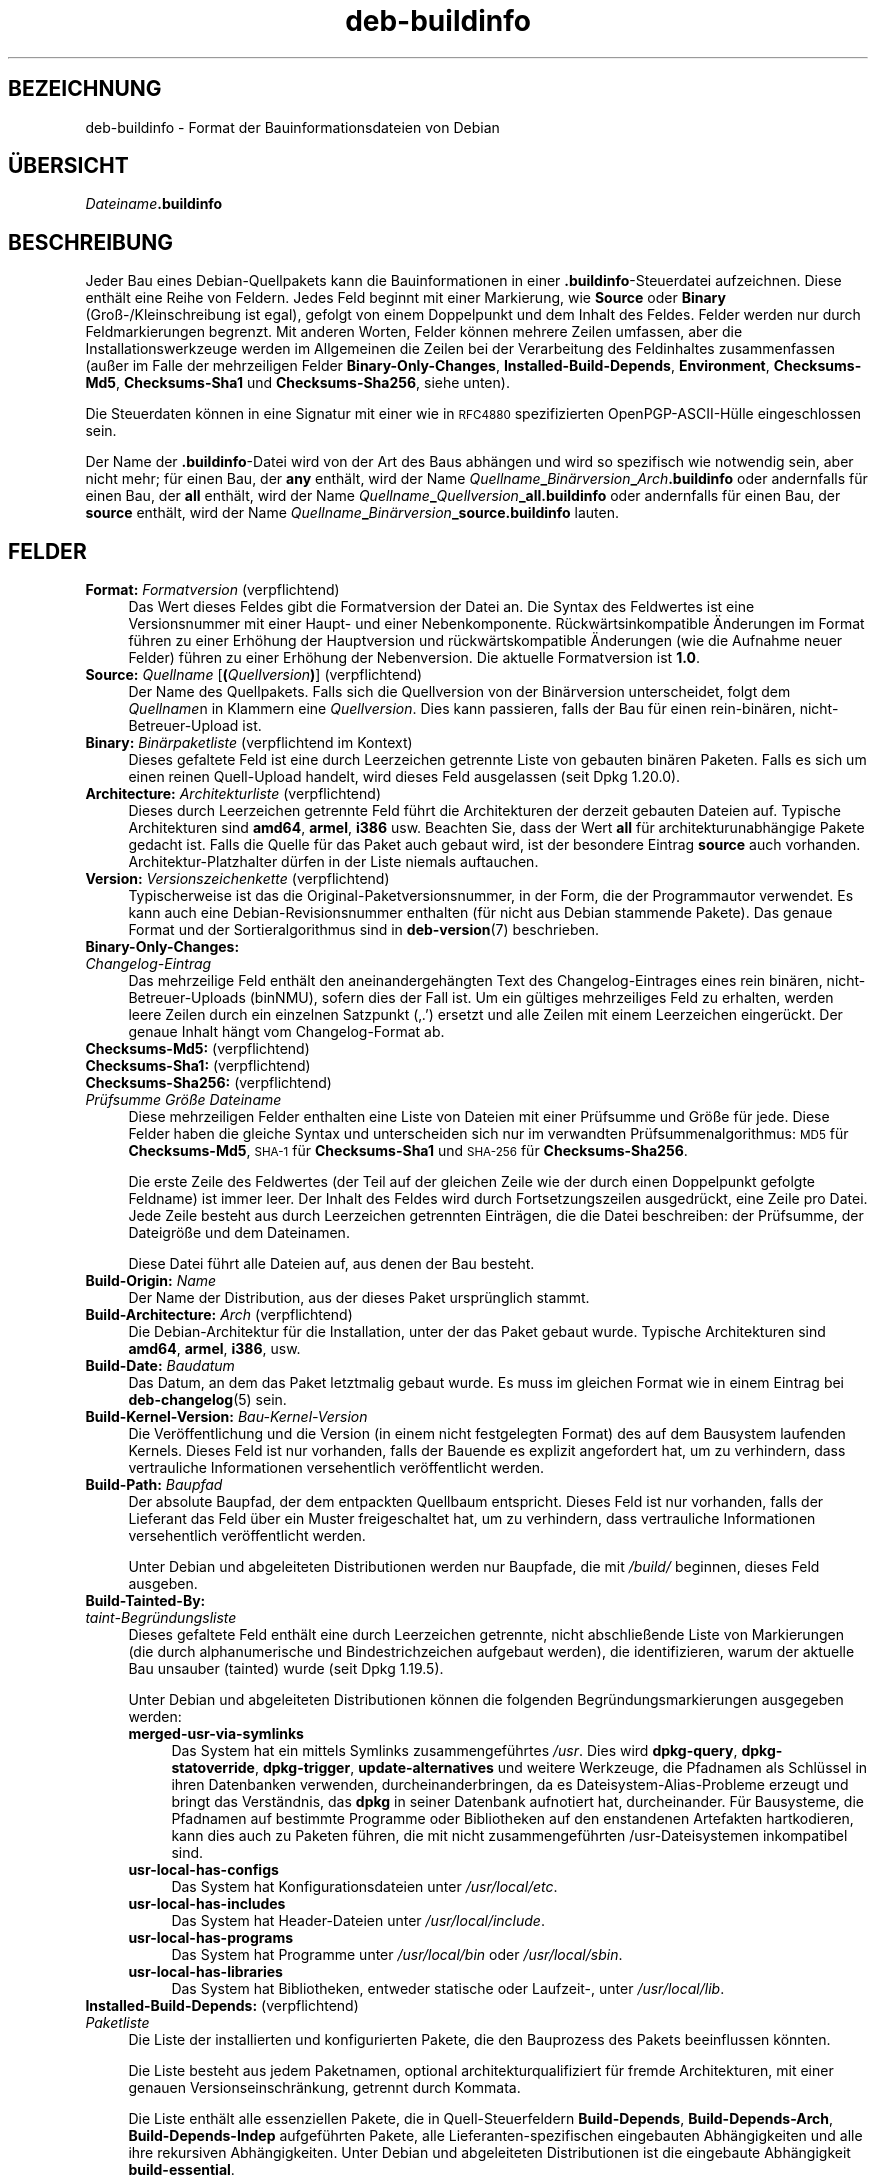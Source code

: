 .\" Automatically generated by Pod::Man 4.11 (Pod::Simple 3.35)
.\"
.\" Standard preamble:
.\" ========================================================================
.de Sp \" Vertical space (when we can't use .PP)
.if t .sp .5v
.if n .sp
..
.de Vb \" Begin verbatim text
.ft CW
.nf
.ne \\$1
..
.de Ve \" End verbatim text
.ft R
.fi
..
.\" Set up some character translations and predefined strings.  \*(-- will
.\" give an unbreakable dash, \*(PI will give pi, \*(L" will give a left
.\" double quote, and \*(R" will give a right double quote.  \*(C+ will
.\" give a nicer C++.  Capital omega is used to do unbreakable dashes and
.\" therefore won't be available.  \*(C` and \*(C' expand to `' in nroff,
.\" nothing in troff, for use with C<>.
.tr \(*W-
.ds C+ C\v'-.1v'\h'-1p'\s-2+\h'-1p'+\s0\v'.1v'\h'-1p'
.ie n \{\
.    ds -- \(*W-
.    ds PI pi
.    if (\n(.H=4u)&(1m=24u) .ds -- \(*W\h'-12u'\(*W\h'-12u'-\" diablo 10 pitch
.    if (\n(.H=4u)&(1m=20u) .ds -- \(*W\h'-12u'\(*W\h'-8u'-\"  diablo 12 pitch
.    ds L" ""
.    ds R" ""
.    ds C` ""
.    ds C' ""
'br\}
.el\{\
.    ds -- \|\(em\|
.    ds PI \(*p
.    ds L" ``
.    ds R" ''
.    ds C`
.    ds C'
'br\}
.\"
.\" Escape single quotes in literal strings from groff's Unicode transform.
.ie \n(.g .ds Aq \(aq
.el       .ds Aq '
.\"
.\" If the F register is >0, we'll generate index entries on stderr for
.\" titles (.TH), headers (.SH), subsections (.SS), items (.Ip), and index
.\" entries marked with X<> in POD.  Of course, you'll have to process the
.\" output yourself in some meaningful fashion.
.\"
.\" Avoid warning from groff about undefined register 'F'.
.de IX
..
.nr rF 0
.if \n(.g .if rF .nr rF 1
.if (\n(rF:(\n(.g==0)) \{\
.    if \nF \{\
.        de IX
.        tm Index:\\$1\t\\n%\t"\\$2"
..
.        if !\nF==2 \{\
.            nr % 0
.            nr F 2
.        \}
.    \}
.\}
.rr rF
.\" ========================================================================
.\"
.IX Title "deb-buildinfo 5"
.TH deb-buildinfo 5 "2020-08-02" "1.20.5" "dpkg suite"
.\" For nroff, turn off justification.  Always turn off hyphenation; it makes
.\" way too many mistakes in technical documents.
.if n .ad l
.nh
.SH "BEZEICHNUNG"
.IX Header "BEZEICHNUNG"
deb-buildinfo \- Format der Bauinformationsdateien von Debian
.SH "\(:UBERSICHT"
.IX Header "\(:UBERSICHT"
\&\fIDateiname\fR\fB.buildinfo\fR
.SH "BESCHREIBUNG"
.IX Header "BESCHREIBUNG"
Jeder Bau eines Debian-Quellpakets kann die Bauinformationen in einer
\&\fB.buildinfo\fR\-Steuerdatei aufzeichnen. Diese enth\(:alt eine Reihe von
Feldern. Jedes Feld beginnt mit einer Markierung, wie \fBSource\fR oder
\&\fBBinary\fR (Gro\(ss\-/Kleinschreibung ist egal), gefolgt von einem Doppelpunkt
und dem Inhalt des Feldes. Felder werden nur durch Feldmarkierungen
begrenzt. Mit anderen Worten, Felder k\(:onnen mehrere Zeilen umfassen, aber
die Installationswerkzeuge werden im Allgemeinen die Zeilen bei der
Verarbeitung des Feldinhaltes zusammenfassen (au\(sser im Falle der
mehrzeiligen Felder \fBBinary-Only-Changes\fR, \fBInstalled-Build-Depends\fR,
\&\fBEnvironment\fR, \fBChecksums\-Md5\fR, \fBChecksums\-Sha1\fR und \fBChecksums\-Sha256\fR,
siehe unten).
.PP
Die Steuerdaten k\(:onnen in eine Signatur mit einer wie in \s-1RFC4880\s0
spezifizierten OpenPGP\-ASCII\-H\(:ulle eingeschlossen sein.
.PP
Der Name der \fB.buildinfo\fR\-Datei wird von der Art des Baus abh\(:angen und wird
so spezifisch wie notwendig sein, aber nicht mehr; f\(:ur einen Bau, der \fBany\fR
enth\(:alt, wird der Name
\&\fIQuellname\fR\fB_\fR\fIBin\(:arversion\fR\fB_\fR\fIArch\fR\fB.buildinfo\fR oder andernfalls f\(:ur
einen Bau, der \fBall\fR enth\(:alt, wird der Name
\&\fIQuellname\fR\fB_\fR\fIQuellversion\fR\fB_\fR\fBall.buildinfo\fR oder andernfalls f\(:ur
einen Bau, der \fBsource\fR enth\(:alt, wird der Name
\&\fIQuellname\fR\fB_\fR\fIBin\(:arversion\fR\fB_\fR\fBsource.buildinfo\fR lauten.
.SH "FELDER"
.IX Header "FELDER"
.IP "\fBFormat:\fR \fIFormatversion\fR (verpflichtend)" 4
.IX Item "Format: Formatversion (verpflichtend)"
Das Wert dieses Feldes gibt die Formatversion der Datei an. Die Syntax des
Feldwertes ist eine Versionsnummer mit einer Haupt\- und einer
Nebenkomponente. R\(:uckw\(:artsinkompatible \(:Anderungen im Format f\(:uhren zu einer
Erh\(:ohung der Hauptversion und r\(:uckw\(:artskompatible \(:Anderungen (wie die
Aufnahme neuer Felder) f\(:uhren zu einer Erh\(:ohung der Nebenversion. Die
aktuelle Formatversion ist \fB1.0\fR.
.IP "\fBSource:\fR \fIQuellname\fR [\fB(\fR\fIQuellversion\fR\fB)\fR] (verpflichtend)" 4
.IX Item "Source: Quellname [(Quellversion)] (verpflichtend)"
Der Name des Quellpakets. Falls sich die Quellversion von der Bin\(:arversion
unterscheidet, folgt dem \fIQuellname\fRn in Klammern eine
\&\fIQuellversion\fR. Dies kann passieren, falls der Bau f\(:ur einen rein\-bin\(:aren,
nicht-Betreuer-Upload ist.
.IP "\fBBinary:\fR \fIBin\(:arpaketliste\fR (verpflichtend im Kontext)" 4
.IX Item "Binary: Bin\(:arpaketliste (verpflichtend im Kontext)"
Dieses gefaltete Feld ist eine durch Leerzeichen getrennte Liste von
gebauten bin\(:aren Paketen. Falls es sich um einen reinen Quell-Upload
handelt, wird dieses Feld ausgelassen (seit Dpkg 1.20.0).
.IP "\fBArchitecture:\fR \fIArchitekturliste\fR (verpflichtend)" 4
.IX Item "Architecture: Architekturliste (verpflichtend)"
Dieses durch Leerzeichen getrennte Feld f\(:uhrt die Architekturen der derzeit
gebauten Dateien auf. Typische Architekturen sind \fBamd64\fR, \fBarmel\fR,
\&\fBi386\fR usw. Beachten Sie, dass der Wert \fBall\fR f\(:ur architekturunabh\(:angige
Pakete gedacht ist. Falls die Quelle f\(:ur das Paket auch gebaut wird, ist der
besondere Eintrag \fBsource\fR auch vorhanden. Architektur-Platzhalter d\(:urfen
in der Liste niemals auftauchen.
.IP "\fBVersion:\fR \fIVersionszeichenkette\fR (verpflichtend)" 4
.IX Item "Version: Versionszeichenkette (verpflichtend)"
Typischerweise ist das die Original-Paketversionsnummer, in der Form, die
der Programmautor verwendet. Es kann auch eine Debian-Revisionsnummer
enthalten (f\(:ur nicht aus Debian stammende Pakete). Das genaue Format und der
Sortieralgorithmus sind in \fBdeb-version\fR(7) beschrieben.
.IP "\fBBinary-Only-Changes:\fR" 4
.IX Item "Binary-Only-Changes:"
.PD 0
.IP " \fIChangelog-Eintrag\fR" 4
.IX Item " Changelog-Eintrag"
.PD
Das mehrzeilige Feld enth\(:alt den aneinandergeh\(:angten Text des
Changelog-Eintrages eines rein bin\(:aren, nicht-Betreuer-Uploads (binNMU),
sofern dies der Fall ist. Um ein g\(:ultiges mehrzeiliges Feld zu erhalten,
werden leere Zeilen durch ein einzelnen Satzpunkt (\(bq.\(cq) ersetzt und alle
Zeilen mit einem Leerzeichen einger\(:uckt. Der genaue Inhalt h\(:angt vom
Changelog-Format ab.
.IP "\fBChecksums\-Md5:\fR (verpflichtend)" 4
.IX Item "Checksums-Md5: (verpflichtend)"
.PD 0
.IP "\fBChecksums\-Sha1:\fR (verpflichtend)" 4
.IX Item "Checksums-Sha1: (verpflichtend)"
.IP "\fBChecksums\-Sha256:\fR (verpflichtend)" 4
.IX Item "Checksums-Sha256: (verpflichtend)"
.IP " \fIPr\(:ufsumme\fR \fIGr\(:o\(sse\fR \fIDateiname\fR" 4
.IX Item " Pr\(:ufsumme Gr\(:o\(sse Dateiname"
.PD
Diese mehrzeiligen Felder enthalten eine Liste von Dateien mit einer
Pr\(:ufsumme und Gr\(:o\(sse f\(:ur jede. Diese Felder haben die gleiche Syntax und
unterscheiden sich nur im verwandten Pr\(:ufsummenalgorithmus: \s-1MD5\s0 f\(:ur
\&\fBChecksums\-Md5\fR, \s-1SHA\-1\s0 f\(:ur \fBChecksums\-Sha1\fR und \s-1SHA\-256\s0 f\(:ur
\&\fBChecksums\-Sha256\fR.
.Sp
Die erste Zeile des Feldwertes (der Teil auf der gleichen Zeile wie der
durch einen Doppelpunkt gefolgte Feldname) ist immer leer. Der Inhalt des
Feldes wird durch Fortsetzungszeilen ausgedr\(:uckt, eine Zeile pro Datei. Jede
Zeile besteht aus durch Leerzeichen getrennten Eintr\(:agen, die die Datei
beschreiben: der Pr\(:ufsumme, der Dateigr\(:o\(sse und dem Dateinamen.
.Sp
Diese Datei f\(:uhrt alle Dateien auf, aus denen der Bau besteht.
.IP "\fBBuild-Origin:\fR \fIName\fR" 4
.IX Item "Build-Origin: Name"
Der Name der Distribution, aus der dieses Paket urspr\(:unglich stammt.
.IP "\fBBuild-Architecture:\fR \fIArch\fR (verpflichtend)" 4
.IX Item "Build-Architecture: Arch (verpflichtend)"
Die Debian-Architektur f\(:ur die Installation, unter der das Paket gebaut
wurde. Typische Architekturen sind \fBamd64\fR, \fBarmel\fR, \fBi386\fR, usw.
.IP "\fBBuild-Date:\fR \fIBaudatum\fR" 4
.IX Item "Build-Date: Baudatum"
Das Datum, an dem das Paket letztmalig gebaut wurde. Es muss im gleichen
Format wie in einem Eintrag bei \fBdeb-changelog\fR(5) sein.
.IP "\fBBuild-Kernel-Version:\fR \fIBau-Kernel-Version\fR" 4
.IX Item "Build-Kernel-Version: Bau-Kernel-Version"
Die Ver\(:offentlichung und die Version (in einem nicht festgelegten Format)
des auf dem Bausystem laufenden Kernels. Dieses Feld ist nur vorhanden,
falls der Bauende es explizit angefordert hat, um zu verhindern, dass
vertrauliche Informationen versehentlich ver\(:offentlicht werden.
.IP "\fBBuild-Path:\fR \fIBaupfad\fR" 4
.IX Item "Build-Path: Baupfad"
Der absolute Baupfad, der dem entpackten Quellbaum entspricht. Dieses Feld
ist nur vorhanden, falls der Lieferant das Feld \(:uber ein Muster
freigeschaltet hat, um zu verhindern, dass vertrauliche Informationen
versehentlich ver\(:offentlicht werden.
.Sp
Unter Debian und abgeleiteten Distributionen werden nur Baupfade, die mit
\&\fI/build/\fR beginnen, dieses Feld ausgeben.
.IP "\fBBuild-Tainted-By:\fR" 4
.IX Item "Build-Tainted-By:"
.PD 0
.IP " \fItaint\-Begr\(:undungsliste\fR" 4
.IX Item " taint-Begr\(:undungsliste"
.PD
Dieses gefaltete Feld enth\(:alt eine durch Leerzeichen getrennte, nicht
abschlie\(ssende Liste von Markierungen (die durch alphanumerische und
Bindestrichzeichen aufgebaut werden), die identifizieren, warum der aktuelle
Bau unsauber (tainted) wurde (seit Dpkg 1.19.5).
.Sp
Unter Debian und abgeleiteten Distributionen k\(:onnen die folgenden
Begr\(:undungsmarkierungen ausgegeben werden:
.RS 4
.IP "\fBmerged-usr-via-symlinks\fR" 4
.IX Item "merged-usr-via-symlinks"
Das System hat ein mittels Symlinks zusammengef\(:uhrtes \fI/usr\fR. Dies wird
\&\fBdpkg-query\fR, \fBdpkg-statoverride\fR, \fBdpkg-trigger\fR, \fBupdate-alternatives\fR
und weitere Werkzeuge, die Pfadnamen als Schl\(:ussel in ihren Datenbanken
verwenden, durcheinanderbringen, da es Dateisystem-Alias-Probleme erzeugt
und bringt das Verst\(:andnis, das \fBdpkg\fR in seiner Datenbank aufnotiert hat,
durcheinander. F\(:ur Bausysteme, die Pfadnamen auf bestimmte Programme oder
Bibliotheken auf den enstandenen Artefakten hartkodieren, kann dies auch zu
Paketen f\(:uhren, die mit nicht zusammengef\(:uhrten /usr\-Dateisystemen
inkompatibel sind.
.IP "\fBusr-local-has-configs\fR" 4
.IX Item "usr-local-has-configs"
Das System hat Konfigurationsdateien unter \fI/usr/local/etc\fR.
.IP "\fBusr-local-has-includes\fR" 4
.IX Item "usr-local-has-includes"
Das System hat Header-Dateien unter \fI/usr/local/include\fR.
.IP "\fBusr-local-has-programs\fR" 4
.IX Item "usr-local-has-programs"
Das System hat Programme unter \fI/usr/local/bin\fR oder \fI/usr/local/sbin\fR.
.IP "\fBusr-local-has-libraries\fR" 4
.IX Item "usr-local-has-libraries"
Das System hat Bibliotheken, entweder statische oder Laufzeit\-, unter
\&\fI/usr/local/lib\fR.
.RE
.RS 4
.RE
.IP "\fBInstalled-Build-Depends:\fR (verpflichtend)" 4
.IX Item "Installed-Build-Depends: (verpflichtend)"
.PD 0
.IP " \fIPaketliste\fR" 4
.IX Item " Paketliste"
.PD
Die Liste der installierten und konfigurierten Pakete, die den Bauprozess
des Pakets beeinflussen k\(:onnten.
.Sp
Die Liste besteht aus jedem Paketnamen, optional architekturqualifiziert f\(:ur
fremde Architekturen, mit einer genauen Versionseinschr\(:ankung, getrennt
durch Kommata.
.Sp
Die Liste enth\(:alt alle essenziellen Pakete, die in Quell-Steuerfeldern
\&\fBBuild-Depends\fR, \fBBuild-Depends-Arch\fR, \fBBuild-Depends-Indep\fR aufgef\(:uhrten
Pakete, alle Lieferanten-spezifischen eingebauten Abh\(:angigkeiten und alle
ihre rekursiven Abh\(:angigkeiten. Unter Debian und abgeleiteten Distributionen
ist die eingebaute Abh\(:angigkeit \fBbuild-essential\fR.
.Sp
F\(:ur Abh\(:angigkeiten aus den Quellsteuerfeldern werden alle
Abh\(:angigkeitsalternativen und alle Anbieter abh\(:angiger virtueller Pakete mit
aufgenommen.
.IP "\fBUmgebung\fR" 4
.IX Item "Umgebung"
.PD 0
.IP " \fIVariablenliste\fR" 4
.IX Item " Variablenliste"
.PD
Die Liste der Umgebungsvariablen, die bekannterma\(ssen den Paketbauprozess
beeinflussen, wobei jede Umgebungsvariable von einem Gleichheitszeichen
(,=\(cq) und dem mit R\(:uckw\(:artsschr\(:agstrichen (,\e\e\(cq) maskierten Wert in
doppelten Anf\(:uhrungszeichen (,=\(cq) gefolgt wird.
.SH "SIEHE AUCH"
.IX Header "SIEHE AUCH"
\&\fBdeb-changes\fR(5), \fBdeb-version\fR(7), \fBdpkg-genbuildinfo\fR(1).
.SH "\(:UBERSETZUNG"
.IX Header "\(:UBERSETZUNG"
Die deutsche \(:Ubersetzung wurde 2004, 2006\-2020 von Helge Kreutzmann
<debian@helgefjell.de>, 2007 von Florian Rehnisch <eixman@gmx.de> und
2008 von Sven Joachim <svenjoac@gmx.de>
angefertigt. Diese \(:Ubersetzung ist Freie Dokumentation; lesen Sie die
\&\s-1GNU\s0 General Public License Version 2 oder neuer f\(:ur die Kopierbedingungen.
Es gibt \s-1KEINE HAFTUNG.\s0
